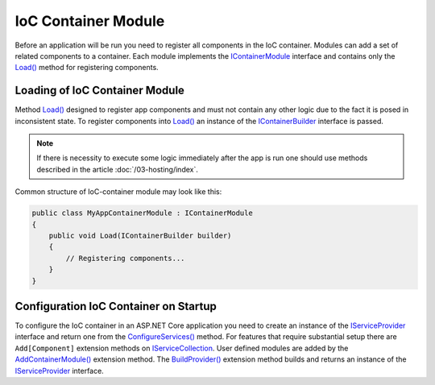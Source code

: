 .. index:: IContainerModule

IoC Container Module
====================

Before an application will be run you need to register all components in the IoC container. Modules can add a set of related components to a container.
Each module implements the IContainerModule_ interface and contains only the `Load()`_ method for registering components.


.. index:: IContainerModule.Load()

Loading of IoC Container Module
-------------------------------

Method `Load()`_ designed to register app components and must not contain any other logic due to the fact it is posed in inconsistent state.
To register components into `Load()`_ an instance of the IContainerBuilder_ interface is passed.

.. note:: If there is necessity to execute some logic immediately after the app is run one should use methods described in the article :doc:`/03-hosting/index`.

Common structure of IoC-container module may look like this:

.. code-block:: csharp

    public class MyAppContainerModule : IContainerModule
    {
        public void Load(IContainerBuilder builder)
        {
            // Registering components...
        }
    }


Configuration IoC Container on Startup
--------------------------------------

To configure the IoC container in an ASP.NET Core application you need to create an instance of the IServiceProvider_ interface and return one
from the `ConfigureServices()`_ method. For features that require substantial setup there are ``Add[Component]`` extension methods on IServiceCollection_.
User defined modules are added by the `AddContainerModule()`_ extension method. The `BuildProvider()`_ extension method builds and returns an
instance of the IServiceProvider_ interface.

.. code-block:: csharp
   :emphasize-lines: 5,7

    public class Startup
    {
        public IServiceProvider ConfigureServices(IServiceCollection services)
        {
            services.AddContainerModule(new MyAppContainerModule());

            return services.BuildProvider();
        }

        // ...
    }


.. _`IContainerModule`: ../api/reference/InfinniPlatform.IoC.IContainerModule.html
.. _`Load()`: ../api/reference/InfinniPlatform.IoC.IContainerModule.html#InfinniPlatform_IoC_IContainerModule_Load_InfinniPlatform_IoC_IContainerBuilder_
.. _`IContainerBuilder`: ../api/reference/InfinniPlatform.IoC.IContainerBuilder.html
.. _`AddContainerModule()`: ../api/reference/InfinniPlatform.AspNetCore.CoreExtensions.html#InfinniPlatform_AspNetCore_CoreExtensions_AddContainerModule_IServiceCollection_InfinniPlatform_IoC_IContainerModule_
.. _`BuildProvider()`: ../api/reference/InfinniPlatform.AspNetCore.CoreExtensions.html#InfinniPlatform_AspNetCore_CoreExtensions_BuildProvider_IServiceCollection_

.. _`IServiceCollection`: https://docs.microsoft.com/en-us/aspnet/core/api/microsoft.extensions.dependencyinjection.iservicecollection
.. _`IServiceProvider`: https://docs.microsoft.com/en-us/aspnet/core/fundamentals/dependency-injection
.. _`ConfigureServices()`: https://docs.microsoft.com/en-us/aspnet/core/fundamentals/startup#the-configureservices-method
